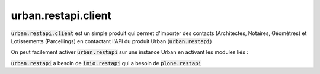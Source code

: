 ==========================================================================
urban.restapi.client
==========================================================================

:code:`urban.restapi.client` est un simple produit qui permet d'importer des contacts (Architectes, Notaires, Géomètres) et Lotissements (Parcellings) en contactant l'API du produit Urban (:code:`urban.restapi`)


On peut facilement activer :code:`urban.restapi` sur une instance Urban en activant les modules liés : 


.. image:: docs/images/activer_les_plugins_necessaires_dans_plone.png


:code:`urban.restapi` a besoin de :code:`imio.restapi` qui a besoin de :code:`plone.restapi`